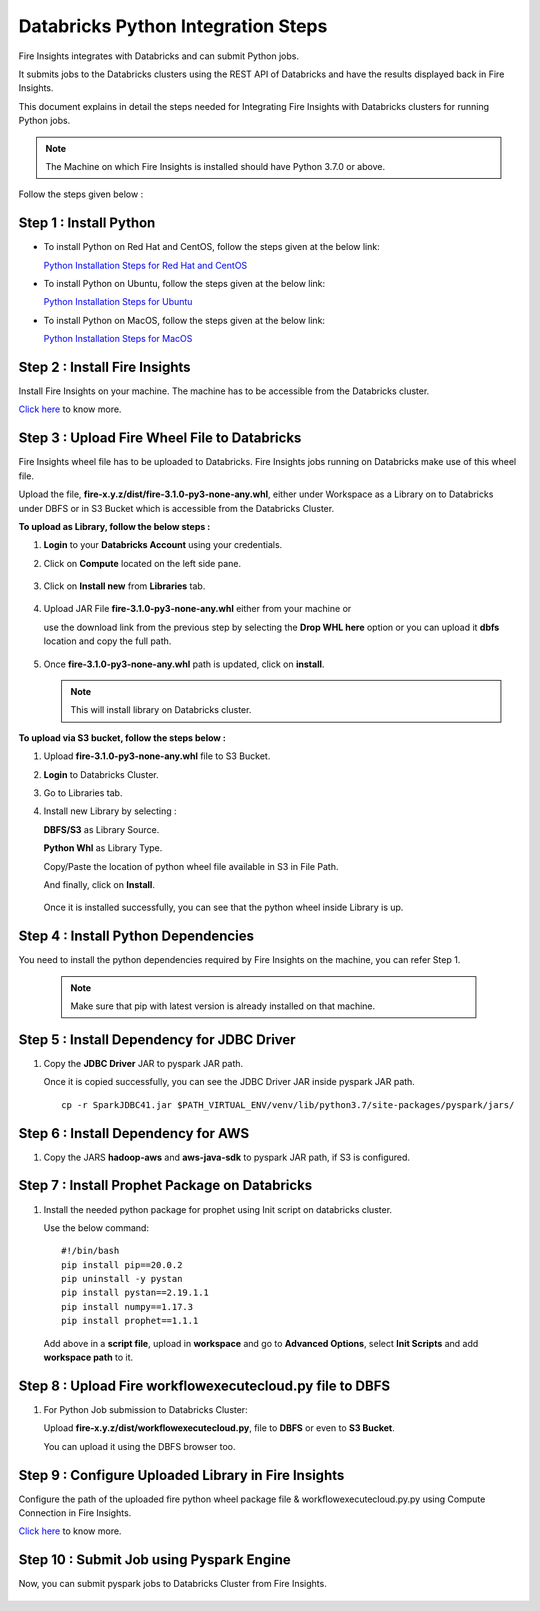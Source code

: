 Databricks Python Integration Steps
======================

Fire Insights integrates with Databricks and can submit Python jobs. 

It submits jobs to the Databricks clusters using the REST API of Databricks and have the results displayed back in Fire Insights.

This document explains in detail the steps needed for Integrating Fire Insights with Databricks clusters for running Python jobs.

.. note::  The Machine on which Fire Insights is installed should have Python 3.7.0 or above.

Follow the steps given below :

Step 1 : Install Python
----------

* To install Python on Red Hat and CentOS, follow the steps given at the below link:
  
  `Python Installation Steps for Red Hat and CentOS <https://docs.sparkflows.io/en/latest/installation/installation/python-install-redhat-centos.html>`_

* To install Python on Ubuntu, follow the steps given at the below link:
  
  `Python Installation Steps for Ubuntu <https://docs.sparkflows.io/en/latest/installation/installation/python-install-ubuntu.html>`_

* To install Python on MacOS, follow the steps given at the below link: 
  
  `Python Installation Steps for MacOS <https://docs.sparkflows.io/en/latest/installation/installation/python-install-macos.html>`_

Step 2 : Install Fire Insights
-----------

Install Fire Insights on your machine. The machine has to be accessible from the Databricks cluster.

`Click here <https://docs.sparkflows.io/en/latest/installation/installation/index.html>`_ to know more.

Step 3 : Upload Fire Wheel File to Databricks
----------------------------------
Fire Insights wheel file has to be uploaded to Databricks. Fire Insights jobs running on Databricks make use of this wheel file.

Upload the file, **fire-x.y.z/dist/fire-3.1.0-py3-none-any.whl**, either under Workspace as a Library on to Databricks under DBFS or in S3 Bucket which is accessible from the Databricks Cluster.

 
**To upload as Library, follow the below steps :**

#. **Login** to your **Databricks Account** using your credentials.
#. Click on **Compute** located on the left side pane.
   
   .. figure:: ../../_assets/configuration/databricks_intsall_lib.PNG
      :alt: Databricks
      :width: 40%
   
#. Click on **Install new** from **Libraries** tab.

   .. figure:: ../../_assets/configuration/databricks_intsall_lib.PNG
      :alt: Databricks
      :width: 40%

#. Upload JAR File **fire-3.1.0-py3-none-any.whl** either from your machine or
   
   use the download link from the previous step by selecting the **Drop WHL here** option or you can upload it **dbfs** location and copy the full path.


   .. figure:: ../../_assets/configuration/databricks_lib.PNG
      :alt: Databricks
      :width: 40%

#. Once **fire-3.1.0-py3-none-any.whl** path is updated, click on **install**.

   .. figure:: ../../_assets/configuration/databricks_lib_update.PNG
      :alt: Databricks
      :width: 40%
   
   .. note:: This will install library on Databricks cluster.


**To upload via S3 bucket, follow the steps below :**

#. Upload **fire-3.1.0-py3-none-any.whl** file to S3 Bucket.
#. **Login** to Databricks Cluster. 
#. Go to Libraries tab.
#. Install new Library by selecting :

   **DBFS/S3** as Library Source.
    
   **Python Whl** as Library Type.

   Copy/Paste the location of python wheel file available in S3 in File Path.

   And finally, click on **Install**.
    
   .. figure:: ../../_assets/configuration/databricks_s3.PNG
      :alt: Databricks
      :width: 70%

   Once it is installed successfully, you can see that the python wheel inside Library is up.

   

Step 4 : Install Python Dependencies
-----------------------

You need to install the python dependencies required by Fire Insights on the machine, you can refer Step 1. 

   .. note:: Make sure that pip with latest version is already installed on that machine.


Step 5 : Install Dependency for JDBC Driver
--------------------------

#. Copy the **JDBC Driver** JAR to pyspark JAR path. 

   Once it is copied successfully, you can see the JDBC Driver JAR inside pyspark JAR path.

   ::

      cp -r SparkJDBC41.jar $PATH_VIRTUAL_ENV/venv/lib/python3.7/site-packages/pyspark/jars/

   .. figure:: ../../_assets/configuration/copy_view.PNG
      :alt: Databricks
      :width: 70%
   
 

Step 6 : Install Dependency for AWS
--------------------------

#. Copy the JARS **hadoop-aws** and **aws-java-sdk** to pyspark JAR path, if S3 is configured.

   .. figure:: ../../_assets/configuration/awssdkjar.PNG
      :alt: Databricks
      :width: 70%


Step 7 : Install Prophet Package on Databricks
-------------------------------------

#. Install the needed python package for prophet using Init script on databricks cluster.

   Use the below command:

   ::

        #!/bin/bash
        pip install pip==20.0.2
        pip uninstall -y pystan
        pip install pystan==2.19.1.1
        pip install numpy==1.17.3
        pip install prophet==1.1.1
    

   Add above in a **script file**, upload in **workspace** and go to **Advanced Options**, select **Init Scripts** and add **workspace path** to it. 

   
Step 8 : Upload Fire workflowexecutecloud.py file to DBFS
----------------------------------

#. For Python Job submission to Databricks Cluster:

   Upload **fire-x.y.z/dist/workflowexecutecloud.py**, file to **DBFS** or even  to **S3 Bucket**.

   You can upload it using the DBFS browser too.

   
Step 9 : Configure Uploaded Library in Fire Insights
------------------------------------

Configure the path of the uploaded fire python wheel package file & workflowexecutecloud.py.py using Compute Connection in Fire Insights.

`Click here <https://docs.sparkflows.io/en/latest/installation/connection/compute-connection/databricks.html>`_ to know more.

Step 10 : Submit Job using Pyspark Engine
-----------------------------------

Now, you can submit pyspark jobs to Databricks Cluster from Fire Insights.

  .. figure:: ../../_assets/configuration/job_2.PNG
     :alt: Submit Job
     :width: 70%

  .. figure:: ../../_assets/configuration/job_3.PNG
     :alt: Submit Job
     :width: 70%


